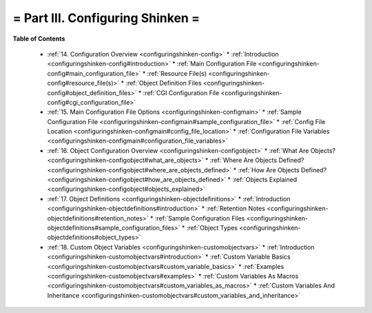 .. _part-configuringshinken:




= Part III. Configuring Shinken =
=================================


**Table of Contents**

  * :ref:`14. Configuration Overview <configuringshinken-config>`
    * :ref:`Introduction <configuringshinken-config#introduction>`
    * :ref:`Main Configuration File <configuringshinken-config#main_configuration_file>`
    * :ref:`Resource File(s) <configuringshinken-config#resource_file(s)>`
    * :ref:`Object Definition Files <configuringshinken-config#object_definition_files>`
    * :ref:`CGI Configuration File <configuringshinken-config#cgi_configuration_file>`
  * :ref:`15. Main Configuration File Options <configuringshinken-configmain>`
    * :ref:`Sample Configuration File <configuringshinken-configmain#sample_configuration_file>`
    * :ref:`Config File Location <configuringshinken-configmain#config_file_location>`
    * :ref:`Configuration File Variables <configuringshinken-configmain#configuration_file_variables>`
  * :ref:`16. Object Configuration Overview <configuringshinken-configobject>`
    * :ref:`What Are Objects? <configuringshinken-configobject#what_are_objects>`
    * :ref:`Where Are Objects Defined? <configuringshinken-configobject#where_are_objects_defined>`
    * :ref:`How Are Objects Defined? <configuringshinken-configobject#how_are_objects_defined>`
    * :ref:`Objects Explained <configuringshinken-configobject#objects_explained>`
  * :ref:`17. Object Definitions <configuringshinken-objectdefinitions>`
    * :ref:`Introduction <configuringshinken-objectdefinitions#introduction>`
    * :ref:`Retention Notes <configuringshinken-objectdefinitions#retention_notes>`
    * :ref:`Sample Configuration Files <configuringshinken-objectdefinitions#sample_configuration_files>`
    * :ref:`Object Types <configuringshinken-objectdefinitions#object_types>`
  * :ref:`18. Custom Object Variables <configuringshinken-customobjectvars>`
    * :ref:`Introduction <configuringshinken-customobjectvars#introduction>`
    * :ref:`Custom Variable Basics <configuringshinken-customobjectvars#custom_variable_basics>`
    * :ref:`Examples <configuringshinken-customobjectvars#examples>`
    * :ref:`Custom Variables As Macros <configuringshinken-customobjectvars#custom_variables_as_macros>`
    * :ref:`Custom Variables And Inheritance <configuringshinken-customobjectvars#custom_variables_and_inheritance>`


